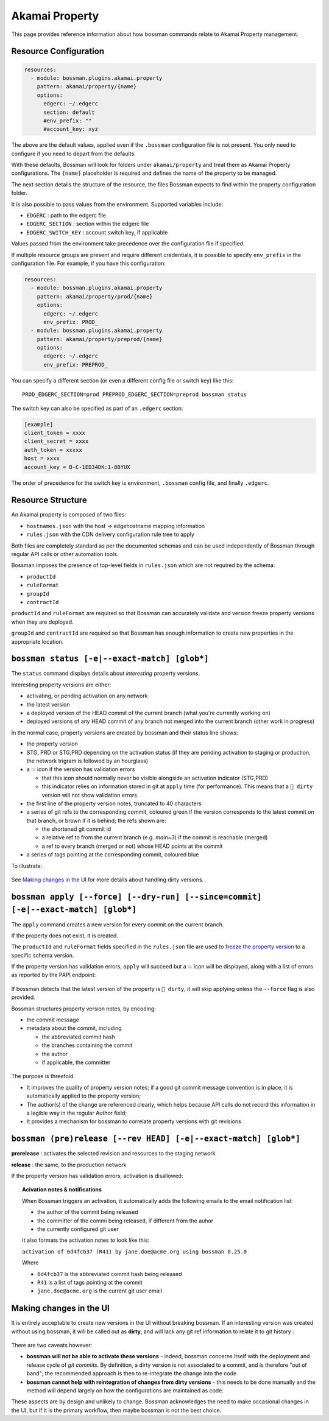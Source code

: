 .. _plugins_akamai_property:

Akamai Property
================================

This page provides reference information about how bossman commands relate to
Akamai Property management.

Resource Configuration
________________________________

.. code-block:: yaml

  resources:
    - module: bossman.plugins.akamai.property
      pattern: akamai/property/{name}
      options:
        edgerc: ~/.edgerc
        section: default
        #env_prefix: ""
        #account_key: xyz

The above are the default values, applied even if the ``.bossman`` configuration file is
not present. You only need to configure if you need to depart from the defaults.

With these defaults, Bossman will look for folders under ``akamai/property`` and treat
them as Akamai Property configurations. The ``{name}`` placeholder is required and defines
the name of the property to be managed.

The next section details the structure of the resource, the files Bossman expects to find
within the property configuration folder.

It is also possible to pass values from the environment. Supported variables include:

* ``EDGERC`` : path to the edgerc file
* ``EDGERC_SECTION`` : section within the edgerc file
* ``EDGERC_SWITCH_KEY`` : account switch key, if applicable

Values passed from the environment take precedence over the configuration file if specified.

If multiple resource groups are present and require different credentials, it is possible to
specify ``env_prefix`` in the configuration file. For example, if you have this configuration:

.. code-block:: yaml

  resources:
    - module: bossman.plugins.akamai.property
      pattern: akamai/property/prod/{name}
      options:
        edgerc: ~/.edgerc
        env_prefix: PROD_
    - module: bossman.plugins.akamai.property
      pattern: akamai/property/preprod/{name}
      options:
        edgerc: ~/.edgerc
        env_prefix: PREPROD_

You can specify a different section (or even a different config file or switch key) like this::

  PROD_EDGERC_SECTION=prod PREPROD_EDGERC_SECTION=preprod bossman status

The switch key can also be specified as part of an ``.edgerc`` section:

.. code-block:: ini

  [example]
  client_token = xxxx
  client_secret = xxxx
  auth_token = xxxxx
  host = xxxx
  account_key = B-C-1ED34DK:1-8BYUX

The order of precedence for the switch key is environment, ``.bossman`` config file, and finally ``.edgerc``.

Resource Structure
________________________________

An Akamai property is composed of two files:

* ``hostnames.json`` with the host -> edgehostname mapping information
* ``rules.json`` with the CDN delivery configuration rule tree to apply

Both files are completely standard as per the documented schemas and can be
used independently of Bossman through regular API calls or other automation
tools.

Bossman imposes the presence of top-level fields in ``rules.json`` which are not required
by the schema:

* ``productId``
* ``ruleFormat``
* ``groupId``
* ``contractId``

``productId`` and ``ruleFormat`` are required so that Bossman can accurately
validate and version freeze property versions when they are deployed.

``groupId`` and ``contractId`` are required so that Bossman has enough information
to create new properties in the appropriate location.

``bossman status [-e|--exact-match] [glob*]``
__________________________________________________________________________________________________

The ``status`` command displays details about *interesting* property versions.

Interesting property versions are either:

* activating, or pending activation on any network
* the latest version
* a deployed version of the HEAD commit of the current branch (what you're currently working on)
* deployed versions of any HEAD commit of any branch not merged into the current branch (other work in progress)

In the normal case, property versions are created by bossman and their status line shows:

* the property version
* STG, PRD or STG,PRD depending on the activation status (if they are pending activation
  to staging or production, the network trigram is followed by an hourglass)
* a 💥 icon if the version has validation errors

  * that this icon should normally never be visible alongside an activation indicator (STG,PRD)
  * this indicator relies on information stored in git at ``apply`` time (for performance). This
    means that a ``🛑 dirty`` version will not show validation errors

* the first line of the property version notes, truncated to 40 characters
* a series of git refs to the corresponding commit, coloured green if the version corresponds
  to the latest commit on that branch, or brown if it is behind; the refs shown are:

  * the shortened git commit id
  * a relative ref to from the current branch (e.g. `main~3`) if the commit is reachable (merged)
  * a ref to every branch (merged or not) whose HEAD points at the commit

* a series of tags pointing at the corresponding commit, coloured blue

To illustrate:

.. figure:: property/normal_status.png

See `Making changes in the UI`_ for more details about handling dirty versions.

``bossman apply [--force] [--dry-run] [--since=commit] [-e|--exact-match] [glob*]``
__________________________________________________________________________________________________

The ``apply`` command creates a new version for every commit on the current branch.

If the property does not exist, it is created.

The ``productId`` and ``ruleFormat`` fields specified in the ``rules.json`` file
are used to `freeze the property version <https://developer.akamai.com/api/core_features/property_manager/v1.html#freezerf>`_
to a specific schema version.

If the property version has validation errors, ``apply`` will succeed but a 💥 icon
will be displayed, along with a list of errors as reported by the PAPI endpoint:

.. figure:: property/apply_validation_errors.png

If bossman detects that the latest version of the property is ``🛑 dirty``, it will skip applying unless the
``--force`` flag is also provided.

Bossman structures property version notes, by encoding:

- the commit message
- metadata about the commit, including

  - the abbreviated commit hash
  - the branches containing the commit
  - the author
  - if applicable, the committer

.. figure:: property/apply_version_notes.png

The purpose is threefold.

* It improves the quality of property version notes; if a good git commit message convention
  is in place, it is automatically applied to the property version;
* The author(s) of the change are referenced clearly, which helps because API calls do not
  record this information in a legible way in the regular Author field;
* It provides a mechanism for bossman to correlate property versions with git revisions

``bossman (pre)release [--rev HEAD] [-e|--exact-match] [glob*]``
_______________________________________________________________________

**prerelease** : activates the selected revision and resources to the staging network

**release** : the same, to the production network

If the property version has validation errors, activation is disallowed:

.. figure:: property/release_validation_errors.png

.. topic:: Acivation notes & notifications

  When Bossman triggers an activation, it automatically adds the following emails to
  the email notification list:

  * the author of the commit being released
  * the committer of the commi being released, if different from the auhor
  * the currently configured git user

  It also formats the activation notes to look like this:

  ``activation of 6d4fcb37 (R41) by jane.doe@acme.org using bossman 0.25.0``

  Where

  * ``6d4fcb37`` is the abbreviated commit hash being released
  * ``R41`` is a list of tags pointing at the commit
  * ``jane.doe@acme.org`` is the current git user email

Making changes in the UI
_____________________________________

It is entirely acceptable to create new versions in the UI without breaking bossman.
If an interesting version was created without using bossman, it will be called out
as **dirty**, and will lack any git ref information to relate it to git history :

.. figure:: property/dirty_status.png

There are two caveats however:

* **bossman will not be able to activate these versions** - indeed, bossman concerns
  itself with the deployment and release cycle of *git commits*. By definition, a dirty
  version is not associated to a commit, and is therefore "out of band"; the recommended
  approach is then to re-integrate the change into the code
* **bossman cannot help with reintegration of changes from dirty versions** - this needs
  to be done manually and the method will depend largely on how the configurations are
  maintained as code.

These aspects are by design and unlikely to change. Bossman acknowledges the need to make
occasional changes in the UI, but if it is the primary workflow, then maybe bossman is not
the best choice.

